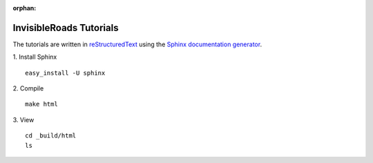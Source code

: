 :orphan:

InvisibleRoads Tutorials
========================
The tutorials are written in `reStructuredText <http://docutils.sourceforge.net/rst.html>`_ using the `Sphinx documentation generator <http://sphinx.pocoo.org>`_.

1. Install Sphinx
::

    easy_install -U sphinx

2. Compile
::

    make html

3. View
::

    cd _build/html
    ls

